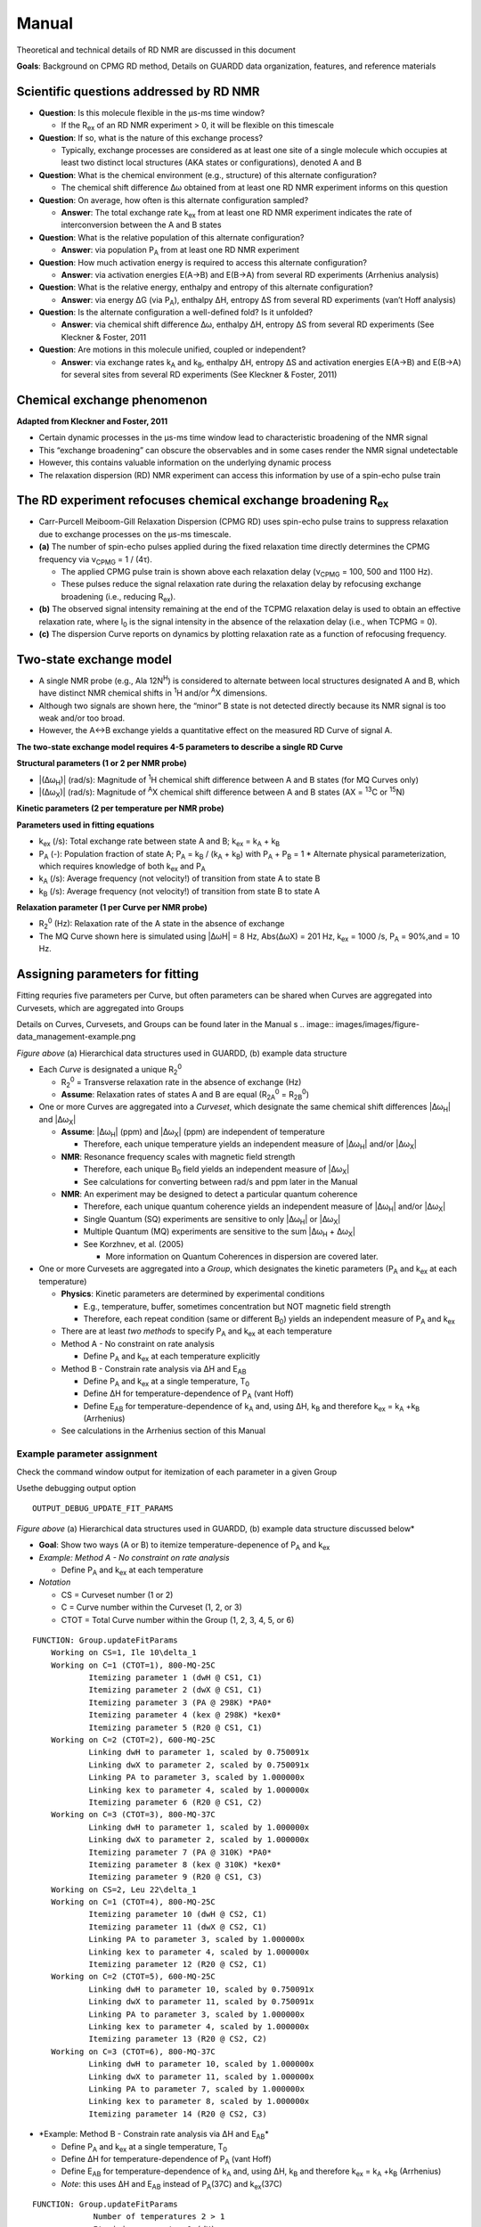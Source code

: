 Manual
======

Theoretical and technical details of RD NMR are discussed in this document

**Goals**: Background on CPMG RD method, Details on GUARDD data
organization, features, and reference materials

Scientific questions addressed by RD NMR
----------------------------------------

-  **Question**: Is this molecule flexible in the μs-ms time window?

   -  If the R\ :sub:`ex` of an RD NMR experiment > 0, it will be flexible on this timescale

-  **Question**: If so, what is the nature of this exchange process?

   -  Typically, exchange processes are considered as at least
      one site of a single molecule which occupies at least two distinct
      local structures (AKA states or configurations), denoted A and B

-  **Question**: What is the chemical environment (e.g., structure) of
   this alternate configuration?

   -  The chemical shift difference Δω obtained from at least
      one RD NMR experiment informs on this question 

-  **Question**: On average, how often is this alternate configuration
   sampled?

   -  **Answer**: The total exchange rate k\ :sub:`ex` from at least one RD NMR
      experiment indicates the rate of interconversion between the A and B states 

-  **Question**: What is the relative population of this alternate
   configuration?

   -  **Answer**: via population P\ :sub:`A` from at least one RD NMR
      experiment

-  **Question**: How much activation energy is required to access this
   alternate configuration?

   -  **Answer**: via activation energies E(A→B) and E(B→A) from several
      RD experiments (Arrhenius analysis)

-  **Question**: What is the relative energy, enthalpy and entropy of this
   alternate configuration?

   -  **Answer**: via energy ΔG (via P\ :sub:`A`), enthalpy ΔH, entropy ΔS from
      several RD experiments (van’t Hoff analysis)

-  **Question**: Is the alternate configuration a well-defined fold? Is it
   unfolded?

   -  **Answer**: via chemical shift difference Δω, enthalpy ΔH, entropy
      ΔS from several RD experiments (See Kleckner & Foster, 2011

-  **Question**: Are motions in this molecule unified, coupled or
   independent?

   -  **Answer**: via exchange rates k\ :sub:`A` and k\ :sub:`B`, enthalpy ΔH,
      entropy ΔS and activation energies E(A→B) and E(B→A) for several
      sites from several RD experiments (See Kleckner & Foster, 2011)

Chemical exchange phenomenon 
----------------------------

**Adapted from Kleckner and Foster, 2011**

-  Certain dynamic processes in the μs-ms time window lead to
   characteristic broadening of the NMR signal
-  This “exchange broadening” can obscure the observables and in some
   cases render the NMR signal undetectable
-  However, this contains valuable information on the underlying dynamic
   process
-  The relaxation dispersion (RD) NMR experiment can access this
   information by use of a spin-echo pulse train

.. image:: images/images/figure-chem_exchange_NMR-GUARDD.png
   :scale: 70%

The RD experiment refocuses chemical exchange broadening R\ :sub:`ex`
---------------------------------------------------------------------

-  Carr-Purcell Meiboom-Gill Relaxation Dispersion (CPMG RD) uses
   spin-echo pulse trains to suppress relaxation due to exchange
   processes on the µs-ms timescale.
-  **(a)** The number of spin-echo pulses applied during the fixed
   relaxation time directly determines the CPMG frequency via ν\ :sub:`CPMG` = 1 / (4τ).

   -  The applied CPMG pulse train is shown above each relaxation delay
      (ν\ :sub:`CPMG` = 100, 500 and 1100 Hz).
   -  These pulses reduce the signal relaxation rate during the
      relaxation delay by refocusing exchange broadening (i.e., reducing
      R\ :sub:`ex`).

-  **(b)** The observed signal intensity remaining at the end of the TCPMG
   relaxation delay is used to obtain an effective relaxation rate, where I\ :sub:`0` is the signal intensity in the absence of the relaxation delay (i.e., when TCPMG = 0).
-  **(c)** The dispersion Curve reports on dynamics by plotting relaxation
   rate as a function of refocusing frequency.

.. image:: images/images/figure-CPMG_RD--experiment.png
   :scale: 50%

Two-state exchange model
------------------------

-  A single NMR probe (e.g., Ala 12N\ :sup:`H`) is considered to
   alternate between local structures designated A and B, which have
   distinct NMR chemical shifts in :sup:`1`\H and/or :sup:`A`\X dimensions. 
-  Although two signals are shown here, the “minor” B state is not detected
   directly because its NMR signal is too weak and/or too broad.
-  However, the A↔B exchange yields a quantitative effect on the measured RD Curve of signal A.

.. image:: images/images/figure-rd_parameters.png

**The two-state exchange model requires 4-5 parameters to describe a
single RD Curve** 

**Structural parameters (1 or 2 per NMR probe)** 

-  \|(Δω\ :sub:`H`)\| (rad/s): Magnitude of :sup:`1`\ H chemical shift difference between A and B states (for MQ Curves only) 
-  \|(Δω\ :sub:`X`)\| (rad/s): Magnitude of :sup:`A`\ X chemical shift difference between A and B states (AX = :sup:`13`\ C or :sup:`15`\ N) 

**Kinetic parameters (2 per temperature per NMR probe)** 

**Parameters used in fitting equations**
 
-  k\ :sub:`ex` (/s): Total exchange rate between state A and B; k\ :sub:`ex` = k\ :sub:`A` + k\ :sub:`B`  
-  P\ :sub:`A` (-): Population fraction of state A; P\ :sub:`A` = k\ :sub:`B` / (k\ :sub:`A` + k\ :sub:`B`) with P\ :sub:`A` + P\ :sub:`B` = 1 \* Alternate physical parameterization, which requires knowledge of both k\ :sub:`ex` and P\ :sub:`A`
-  k\ :sub:`A` (/s): Average frequency (not velocity!) of transition from state A to state B 
-  k\ :sub:`B` (/s): Average frequency (not velocity!) of transition from state B to state A 

**Relaxation parameter (1 per Curve per NMR probe)**
 
-  R\ :sub:`2`\ :sup:`0` (Hz): Relaxation rate of the A state in the absence of exchange 
-  The MQ Curve shown here is simulated using \|ΔωH\| = 8 Hz, Abs(ΔωX) = 201 Hz, k\ :sub:`ex` = 1000 /s, P\ :sub:`A` = 90%,and = 10 Hz.

Assigning parameters for fitting
-------------------------------- 

Fitting requries five parameters per Curve, but often parameters can be shared when Curves are
aggregated into Curvesets, which are aggregated into Groups 

Details on Curves, Curvesets, and Groups can be found later in the Manual
s
.. image:: images/images/figure-data_management-example.png

*Figure above* (a) Hierarchical data structures used in GUARDD, (b) example data structure

-  Each *Curve* is designated a unique R\ :sub:`2`\ :sup:`0`

   -  R\ :sub:`2`\ :sup:`0` = Transverse relaxation rate in the absence of
      exchange (Hz)

   -  **Assume**: Relaxation rates of states A and B are equal
      (R\ :sub:`2A`\ :sup:`0` = R\ :sub:`2B`\ :sup:`0`)

-  One or more Curves are aggregated into a *Curveset*, which designate
   the same chemical shift differences \|Δω\ :sub:`H`\| and \|Δω\ :sub:`X`\|

   -  **Assume**: \|Δω\ :sub:`H`\| (ppm) and \|Δω\ :sub:`X`\| (ppm) are independent
      of temperature

      -  Therefore, each unique temperature yields an independent
         measure of \|Δω\ :sub:`H`\| and/or \|Δω\ :sub:`X`\|

   -  **NMR**: Resonance frequency scales with magnetic field strength

      -  Therefore, each unique B\ :sub:`0` field yields an independent
         measure of \|Δω\ :sub:`X`\|

      -  See calculations for converting between rad/s and ppm later in the Manual

   -  **NMR**: An experiment may be designed to detect a particular
      quantum coherence

      -  Therefore, each unique quantum coherence yields an independent
         measure of \|Δω\ :sub:`H`\| and/or \|Δω\ :sub:`X`\|
      -  Single Quantum (SQ) experiments are sensitive to only
         \|Δω\ :sub:`H`\| or \|Δω\ :sub:`X`\|
      -  Multiple Quantum (MQ) experiments are sensitive to the sum
         \|Δω\ :sub:`H` + Δω\ :sub:`X`\|
      -  See Korzhnev, et al. (2005) 

         -  More information on Quantum Coherences in dispersion are covered later.

-  One or more Curvesets are aggregated into a *Group*, which designates
   the kinetic parameters (P\ :sub:`A` and k\ :sub:`ex` at each temperature)

   -  **Physics**: Kinetic parameters are determined by experimental
      conditions

      -  E.g., temperature, buffer, sometimes concentration but NOT
         magnetic field strength
      -  Therefore, each repeat condition (same or different B\ :sub:`0`)
         yields an independent measure of P\ :sub:`A` and k\ :sub:`ex`

   -  There are at least *two methods* to specify P\ :sub:`A` and k\ :sub:`ex` at
      each temperature
   -  Method A - No constraint on rate analysis

      -  Define P\ :sub:`A` and k\ :sub:`ex` at each temperature explicitly

   -  Method B - Constrain rate analysis via ΔH and E\ :sub:`AB`

      -  Define P\ :sub:`A` and k\ :sub:`ex` at a single temperature, T\ :sub:`0`
      -  Define ΔH for temperature-dependence of P\ :sub:`A` (vant Hoff)
      -  Define E\ :sub:`AB` for temperature-dependence of k\ :sub:`A` and, using
         ΔH, k\ :sub:`B` and therefore k\ :sub:`ex` = k\ :sub:`A` \+\ k\ :sub:`B` (Arrhenius)

   -  See calculations in the Arrhenius section of this Manual

Example parameter assignment
^^^^^^^^^^^^^^^^^^^^^^^^^^^^

Check the command window output for itemization of each parameter in a given Group

Usethe debugging output option 

::

   OUTPUT_DEBUG_UPDATE_FIT_PARAMS 

.. image:: images/images/figure-data_management-example.png

*Figure above* (a) Hierarchical data structures used in GUARDD, (b) example data structure discussed below*

-  **Goal**: Show two ways (A or B) to itemize temperature-depenence of
   P\ :sub:`A` and k\ :sub:`ex`
-  *Example: Method A - No constraint on rate analysis*

   -  Define P\ :sub:`A` and k\ :sub:`ex` at each temperature

-  *Notation*

   -  CS = Curveset number (1 or 2)
   -  C = Curve number within the Curveset (1, 2, or 3)
   -  CTOT = Total Curve number within the Group (1, 2, 3, 4, 5, or 6)

::

    FUNCTION: Group.updateFitParams
        Working on CS=1, Ile 10\delta_1
	Working on C=1 (CTOT=1), 800-MQ-25C
		Itemizing parameter 1 (dwH @ CS1, C1)
		Itemizing parameter 2 (dwX @ CS1, C1)
		Itemizing parameter 3 (PA @ 298K) *PA0*
		Itemizing parameter 4 (kex @ 298K) *kex0*
		Itemizing parameter 5 (R20 @ CS1, C1)
	Working on C=2 (CTOT=2), 600-MQ-25C
		Linking dwH to parameter 1, scaled by 0.750091x
		Linking dwX to parameter 2, scaled by 0.750091x
		Linking PA to parameter 3, scaled by 1.000000x
		Linking kex to parameter 4, scaled by 1.000000x
		Itemizing parameter 6 (R20 @ CS1, C2)
	Working on C=3 (CTOT=3), 800-MQ-37C
		Linking dwH to parameter 1, scaled by 1.000000x
		Linking dwX to parameter 2, scaled by 1.000000x
		Itemizing parameter 7 (PA @ 310K) *PA0*
		Itemizing parameter 8 (kex @ 310K) *kex0*
		Itemizing parameter 9 (R20 @ CS1, C3)
        Working on CS=2, Leu 22\delta_1
	Working on C=1 (CTOT=4), 800-MQ-25C
		Itemizing parameter 10 (dwH @ CS2, C1)
		Itemizing parameter 11 (dwX @ CS2, C1)
		Linking PA to parameter 3, scaled by 1.000000x
		Linking kex to parameter 4, scaled by 1.000000x
		Itemizing parameter 12 (R20 @ CS2, C1)
	Working on C=2 (CTOT=5), 600-MQ-25C
		Linking dwH to parameter 10, scaled by 0.750091x
		Linking dwX to parameter 11, scaled by 0.750091x
		Linking PA to parameter 3, scaled by 1.000000x
		Linking kex to parameter 4, scaled by 1.000000x
		Itemizing parameter 13 (R20 @ CS2, C2)
	Working on C=3 (CTOT=6), 800-MQ-37C
		Linking dwH to parameter 10, scaled by 1.000000x
		Linking dwX to parameter 11, scaled by 1.000000x
		Linking PA to parameter 7, scaled by 1.000000x
		Linking kex to parameter 8, scaled by 1.000000x
		Itemizing parameter 14 (R20 @ CS2, C3)

-  *Example: Method B - Constrain rate analysis via ΔH and E\ :sub:`AB`\*

   -  Define P\ :sub:`A` and k\ :sub:`ex` at a single temperature, T\ :sub:`0`
   -  Define ΔH for temperature-dependence of P\ :sub:`A` (vant Hoff)
   -  Define E\ :sub:`AB` for temperature-dependence of k\ :sub:`A` and, using ΔH,
      k\ :sub:`B` and therefore k\ :sub:`ex` = k\ :sub:`A` \+\ k\ :sub:`B` (Arrhenius)
   -  *Note*: this uses ΔH and E\ :sub:`AB` instead of P\ :sub:`A`\(37C) and
      k\ :sub:`ex`\(37C)

::

   FUNCTION: Group.updateFitParams
		Number of temperatures 2 > 1
		Itemizing parameter 1 (dH)
		Itemizing parameter 2 (Eab)
        Working on CS=1, Ile 10\delta_1
	Working on C=1 (CTOT=1), 800-MQ-25C
		Itemizing parameter 3 (dwH @ CS1, C1)
		Itemizing parameter 4 (dwX @ CS1, C1)
		Itemizing parameter 5 (PA @ 298K) *PA0*
		Itemizing parameter 6 (kex @ 298K) *kex0*
		Itemizing parameter 7 (R20 @ CS1, C1)
	Working on C=2 (CTOT=2), 600-MQ-25C
		Linking dwH to parameter 3, scaled by 0.750091x
		Linking dwX to parameter 4, scaled by 0.750091x
		Linking PA to parameter 5, scaled by 1.000000x
		Linking kex to parameter 6, scaled by 1.000000x
		Itemizing parameter 8 (R20 @ CS1, C2)
	Working on C=3 (CTOT=3), 800-MQ-37C
		Linking dwH to parameter 3, scaled by 1.000000x
		Linking dwX to parameter 4, scaled by 1.000000x
		Linking PA @ 310K to PA0 @ T0=298K (param 5) via Temp (310K), dH (param 1), and Eab (param 2)
		Linking kex @ 310K to kex0 @ T0=298K (param 6) via Temp (310K), dH (param 1), and Eab (param 2)
		Itemizing parameter 9 (R20 @ CS1, C3)
        Working on CS=2, Leu 22\delta_1
	Working on C=1 (CTOT=4), 800-MQ-25C
		Itemizing parameter 10 (dwH @ CS2, C1)
		Itemizing parameter 11 (dwX @ CS2, C1)
		Linking PA to parameter 5, scaled by 1.000000x
		Linking kex to parameter 6, scaled by 1.000000x
		Itemizing parameter 12 (R20 @ CS2, C1)
	Working on C=2 (CTOT=5), 600-MQ-25C
		Linking dwH to parameter 10, scaled by 0.750091x
		Linking dwX to parameter 11, scaled by 0.750091x
		Linking PA to parameter 5, scaled by 1.000000x
		Linking kex to parameter 6, scaled by 1.000000x
		Itemizing parameter 13 (R20 @ CS2, C2)
	Working on C=3 (CTOT=6), 800-MQ-37C
		Linking dwH to parameter 10, scaled by 1.000000x
		Linking dwX to parameter 11, scaled by 1.000000x
		Linking PA to parameter 5, scaled by 1.000000x
		Linking kex to parameter 6, scaled by 1.000000x
		Itemizing parameter 14 (R20 @ CS2, C3)

Organizing data
---------------

**Goal**: Organize data in hierarchical manner to provide framework for fitting procedures

.. image:: images/images/figure-data_management-large.png

*Figure above* Datasets contain Curves, which are linked to by Curvesets within Groups

Dataset
^^^^^^^

**Goal**: *Store a CPMG NMR dataset and the experimental conditions during acquisition*

-  Properties

   -  **name**: Name of dataset (e.g., ‘MQ 800MHz 25C’)
   -  **AX_String**: *13\ C or 15\ N*
   -  **B\ :sub:`0`\**: Magnetic field strength (1\ H MHz)
   -  **Temp**: Temperature (K)
   -  **TCPMG**: Total CPMG time in pulse sequence
   -  **SQX**: True=Single Quantum dataset (Δω\ :sub:`H` fixed to zero),
      False=Multiple Quantum dataset (Δω\ :sub:`H` may be non-zero)

-  Data for each dispersion Curve

   -  Intensity values and errors
   -  R\ :sub:`2eff` values and errors
   -  ν\ :sub:`CPMG` values
   -  Pointers to Curves which also hold this information

**Key functions in code**

::

   Dataset.m

-  Add a single RD curve to the dataset

::

   addData

::

   calculateR2eff

::

   calculateErrorsUsingDuplicates

::

   enforceMinimumError

::

   readNlin


Curve 
^^^^^

**Goal**: Store an NMR dispersion Curve (R\ :sub:`2`\Eff (ν\ :sub:`CPMG`\)) and the experimental conditions during acquisition, which correspond to its parent.

-  Properties

   -  **name**: Name of the Curve (e.g., ’Leu 12:raw-latex:`\delta`\ *2’)
   -  **index**: *Residue number*
   -  **atom**: Name of atom (N, H:raw-latex:`\alpha`, C:raw-latex:`\delta`\ *1, etc.)
   -  **residue**: Name of residue (Ile, Leu, Arg, etc.)

-  Properties from its parent Dataset (copied to each
   Curve for convenience)

   -  **AX_String**: 13\ C or 15\ N
   -  **\B\ :sub:`0`\**: Magnetic field strength (1\ H MHz)
   -  **Temp**: Temperature (K)
   -  **TCPMG**: Total CPMG time in pulse sequence
   -  **SQX**: True=Single Quantum dataset (Δω\ :sub:`H` fixed to zero), False=Multiple Quantum dataset (Δω\ :sub:`H` may be non-zero)

-  Data from its parent Dataset (copied to each Curve
   for convenieice)

   -  **Nobs**: Number of observations
   -  **vcpmg**: Array of vcpmg values (Hz)
   -  **R2eff**: Array of R2eff values (Hz)
   -  **eR2eff**: Array of errors in R2eff (Hz)

-  Each Curve is unique, but can have multiple *appearances*, each of
   which points to the same source data

   -  Multiple appearances can occur in different Curvesets
   -  Any changes to a Curve will alter every apperance of that Curve
      (e.g., in all Curvesets that point to it)

**Key functions in code:**

::

   Curve.m

-  Basic input/output

Curveset
^^^^^^^^

**Goal**: Store a set of Curves (each from the same NMR probe/assignment) which all share a single pair of chemical shift differences (Δω\ :sub:`H` and Δω\ :sub:`X`)

-  Properties

   -  *name*: *Name of Curveset*
   -  *index*: *Residue number*
   -  *atom*: \_Name of atom (N, H:raw-latex:`\alpha`,
      C:raw-latex:`\delta`\ *1, etc.)*
   -  *residue*: *Name of residue (Ile, Leu, Arg, etc.)*

-  Curvesets contain *pointers* to Curves (selected from Datasets)

   -  *Nc*: *Number of Curves in the Curveset*
   -  Pointers to [Manual#Curve Curves] which hold the actual data and
      experimental conditions

-  Each Curveset only appears *once* (unlike Curves)

**Key functions in code:** 

::

   Curveset.m

-  Basic input/output

Group
^^^^^

**Goal**: Store a Group of Curvesets (each from different NMR probes/assignments) which all share a single set of exchange kinetics (P\ :sub:`A` and k\ :sub:`ex` at each temperature), and store any Fit Results for this Group

-  Properties

   -  **name**: Name of Group
   -  **index**: Index of the Group (for sorting; this may correspond to
      residue number)

-  Storage of fitting results

   -  **exhibitsExchange**: This Group exhibits exchange (true/false)
   -  **bestFitIsOK**: The best fit to this Group is OK (true/false)
   -  **Nf**: Number of fit results
   -  **fitResults_Grid**: Array of FitResults for the grid search
   -  **fitResults**: Array of FitResults for arbitrary fits (ex and
      no-ex)
   -  **fitResult_NoEx**: Fit result to no exchange model
   -  **fitResult_Best**: Best fit result out of all fits (ex and no-ex)

-  Groups contain *pointers* to Curvesets, each of
   which only appears once
-  Each Group points to a parent Session which contains
   settings, etc.

**Key functions in code:** 

::

   Group.m

-  De-linearize parameter array to matrix form for fitting

::

   delinearizePFmincon

-  Return data point (NATURAL UNITS) for the desired parameter, temperature, B\ :sub:`0`\, and Quantum Coherence

:: 

   getData

-  Perform grid search to fit RD data with variety of initial conditions, and return updated fit_results

::

   gridSearch

-  Identify the independent parameters and dependent scaling factors for the Group fit

::

   updateFitParams


Fit Result
^^^^^^^^^^

**Goal**: Pefrorm a single fit to a Group of RD data, and store the results

-  Storage of a single fit result

   -  Name of fit result
   -  Use of Arrhenius relation to constrain rate analysis
   -  Initial conditions for fit parameters
   -  Final values for fit parameters
   -  Errors in fit parameters (from Monte Carlo)
   -  Designation if each parameter is OK or not
   -  RateAnalysis structure for temperature-dependence

**Key functions in code:** 

::  

   FitResult.m

-  Analyze the fitResult (usually called after fitMe()

::

   analyzeMe
-  Estimate error in dispersion fit using Monte Carlo bootstrapping

::

   calculateErrors

-  Fit the Group either to NOEXCHANGE or EXCHANGE model

::

   fitMe
-  Set the param_isOK for the parameter name

::

   setParamIsOK
-  Simulate the fit (no optimization)

::

   simMe

-  Set initial fitting conditions

::

   setInitial_Kinetics_UnconstrainedRates

-  Set initial fitting conditions

::

   setInitial_Kinetics_ConstrainedRates

-  Set initial fitting conditions for Δω\ :sub:`H`\, Δω\ :sub:`X`\, and R20

::

   setInitial_Shifts

Rate Analysis
^^^^^^^^^^^^^

**Goal**: Store the results of a temperature-dependent analysis of the P\ :sub:`A` and k\ :sub:`ex`

-  Storage of temperature-dependent parameters

   -  All Arrhenius parameters
   -  arrhenius_isOK
   -  All vant Hoff parameters
   -  vantHoff_isOK

**Key functions in code:** 

::

   RateAnalyis.m

-  Update kinetic quantities using P\ :sub:`A`\(T) and k\ :sub:`ex`\(T)

::

   analyzeMe

-  Return X and Y vectors for the Arrhenius plots A (ln(kA) vs. 1/T (or ln(kB) vs 1/T))

::

   getArrheniusPlotA

-  Return X and Y vectors for van’t Hoff plot (ln(K) vs 1/T)

::

   getVantHoffPlot

Session
^^^^^^^

**Goal**: Store the program data and settings

-  Store all Datasets
-  Store all Groups

**Key functions in code:** 

::

   FitResult.m

-  Generate minimal set of NEW Groups to partition Curves via NMR probe (index/atom)

::

   generateGroups

-  Generate minimal set of NEW Curvesets to partition Curves via NMR probe (index/atom)

::

   generateCurvesetsForGroup

-  Return plot title and axis label for a given parameter name

::

   getPlotLabels

-  Return plot symbol character (‘o’, ‘s’, etc.) and colorRGB vector

::

   getPlotSymbolAndColor

-  Load 1+ datasets using script file

::

   loadDatasets

-  Sort the Groups by index and name

::

   sortGroups

-  Convert the parameter units for arbitrary parameter for natural or display units

::

   convertUnits

-  Does the parameter need a particular Temp and/or B\ :sub:`0`\?

::

   getParamRequirements

General Use
-----------

Acquire and prepare data
^^^^^^^^^^^^^^^^^^^^^^^^
**Acquire CPMG RD NMR spectra**

-  Multiple temperatures, B\ :sub:`0` fields, SQ and/or MQ dispersion for either :sup:`13`\ C or :sup:`15`\ N sites 

-  Extract peak intensities with NMRPipe_. 

.. _NMRPipe: http://guardd.googlecode.com/files/Processing-RD–2008.07.07.zip

Analyze data using GUARDD
^^^^^^^^^^^^^^^^^^^^^^^^^

-  Load the data and execute the grid search on exchanging Groups 
-  For each Group, the grid search fit is selected, otherwise an individual fit is performed
-  In YES to exchange, the current best fit is evaluated via χ\ :sup:`2` maps and rate analyses 
-  If NO exchange, the *NoEx* fit is marked for subsequent analysis 
-  If fitted values can be optimized, the user supplies new initial conditions and re-evaluates the fit at (3)
-  If fitted values cannot be optimized, the user designates which ones are valid/invalid, if any 

   -  It is important that invalid parameters be designated as such, lest they be analyzed/displayed in subsequent output

-  The user should enter text to describe the fitting result

   -  Especially if there is work to do (e.g., new Grid Search, multi-Curveset fitting, remove noisy data)
 
-  Once fits are optimized, errors are calculated using Monte Carlo bootstrapping and results are viewed 

   -  New Groups can be generated to test global motions and/or to refine fit results

.. image:: images/images/figure-flowchart-fitting.png
   :scale: 60%

GUARDD Graphical Interface
--------------------------

.. image:: images/main-GUARDD-2011.07.13--01.png

GUARDD Input menu
^^^^^^^^^^^^^^^^^

Clear session
#############

Clears the session, as if the program was
just opened

Load session
############

-  Clears the current session 
-  Loads a previously saved GUARDD session (a “.mat” MATLAB variables file) 

   -  This may take a relatively long time to load 
   -  1 Mb file takes ~0.5 min 
   -  10 Mb file takes ~5 min 

Settings
########

**Goal**: Change program settings here

.. image:: images/manual-GUARDD-2011.06.16--settings.png

-  Take special note of OUTPUT_DEBUG flags, which are helpful to see
   program logic during execution
-  The items on this list are set in the code via
   {{{Session.param_info}}}

Data Manger
###########

**Goal**: *Manage datasets, Curves, Curvesets, and Groups for analysis (input and basic output)*

.. image:: images/tutorial-GUARDD-2011.06.17--04.png

**Menu items** 

-  Input…
-  Script… 

  -  Loads a script file

- Sequence file…

  -  Load a sequence file 
 
-  Dataset…
   
   -  *Sort Curves (this dataset)* → Curves sorted by {{{index}}} and {{{atom}}} are easier to browse 
   -  *Sort Curves (all datasets)* 

-  Group…

   -  Sort Groups → Groups sorted by *index* and *name* are easier to browse 

      - Code:
      
      ::

           Session.sortGroups() 

   -  Generate from all data → Generate minimal set of NEW Groups to partition Curves via NMR probe (index and atom)
  
      -  Each new Group contains one new Curveset containing all the Curves for that NMR probe 

      -  Code:

      ::

           Session.generateGroups()

   -  Generate from subsets of data →  Same as above, except using Curves from only part of the dataset 


      -  This launches the Create Groups dialog
      -  Code: 

      ::
         
         Session.generateGroups()

-  Curveset… 

   -  Sort Curvesets (this Group)… → Curvesets sorted by index and name are easier to browse 

   -  Generate from alldata… → For the selected Group, generate minimal set of NEW Curvesetsto partition Curves via NMR probe (index and atom) 

      -  This is the easiest way to generate a large Group (e.g., all Curves reporting same dynamic process) 

      -  From here, certain Curvesets and Curves can be removed, if desired 

   -  Copy to Group… → Copy the selected Curveset to another Group 

      -  This launches the Select Group dialog

-  Curve… 

   -  (Nothing yet) 

-  Output… 
-  Datasets…  

   -  Writes a Dataset file 

 - Groups…

   -  Writes a Groups file

**Panels and buttons** 

-  Each table contains editable information on the object 

-  *Button: Save* → Save changes made to the table
-  *Button: Revert* → Discard changes made to the table 
-  *Panel: Datasets* 

   -  Displays all the loaded datasets
   -  *Button: Add dataset* → Adds an empty Dataset to the list
 
      -  This can be edited and Curves can be loaded manually using nlin.tab file 
      -  This is NOT the preferred method to load data 

   -  *Button: Remove dataset* → Removes the selected dataset from the list

-  *Panel: Curves in selected dataset* 

   -  Lists all the Curves and displays their properties 

   -  **Note**: Changing Curve properties here will propagate to all apperances of that Curve 

   -  *Button: Load Curve(s)* → This is NOT the preferred method to load data
 
   -  *Button: Remove Curve* → Removes the selected Curve from the Dataset (and ALL appearances of that Curve) 

-  *Panel: Groups for fitting* 

   -  Lists all the Groups in the Session 
   -  *Button: New* → Add an empty Group 

      -  Useful for creating custom Groups with desired Curvesets and Curves 

   -  *Button: Remove* → Remove the selected Group 
   -  *Duplicate Group* → Copy the Group and all Curvesets within 

      -  Useful for creating custom Groups (e.g., copy then add/remove Curvesets) 

-  *Panel: Curvesets in selected Group* 

   -  Displays all the Curvesets in the selected Group 
   -  *Button: New* → Add an empty Curveset to the selected Group 
   -  *Button: Remove* → Remove the selected Curveset from the selected Group 
   -  *Button: Copy to Group* → Copy the selected Curveset to another Group 

      -   This launches the Select Group dialog 

-  *Panel: Curves in selected Curveset* 

   -  Displays all the Curves which are pointed to by the selected Curveset
   -  **Note**: Changing Curve properties here will propagate to all apperances of that Curve 
   -  *Button: Add Curve* → Add the Curve that is selected from the Dataset (on the left) 
   -  *Button: Remove Curve* → Remove the appearance of this Curve from the Curveset (does NOT delete Curve from the dataset)

Create Groups
#############

**Goal**: Create a set of Groups using a subset of the data

Helpful when only part of a large dataset is desired

.. image:: images/tutorial-GUARDD-2011.06.17--03.png

-  Tutorial: Advanced Group creation

Select Group
############

**Goal**: Select a Group so that the selected
Curveset can be copied to it

.. image:: images/tutorial-GUARDD-2011.06.17--13.png

-  Tutorial: Advanced Group creation

Tutorial Tasks
############## 
-  Tutorial: Load data
-  Tutorial: Basic Group creation  
-  Tutorial: Advanced Groupcreation (copy) 

RD Simulator
############

**Goal**: Explore the nature of RD pheneomnea and create simulated Group data for planning experiments and edification

-  Tutorial: Data simulation
 
.. image:: images/tutorial-GUARDD-2011.06.17--Sim-03.png

**Key sections of code**

::

   SimulationCurve.m

-  holds a single curve for GUARDD simulation

::  
 
   SimulationCurveset.m

-  holds a single curveset for a GUARDD simulation

::

   SimulationSession.m

-  holds information for all simulations in GUARDD

Kinetic Simulator
#################

**Goal**: Explore the nature of two-state exchange phenomenea for planning experiments and edification

-  Tutorial: Kinetic simulation
-  See related: Kinetic simulation equations are covered later in this Manual

GUARDD Analysis menu
^^^^^^^^^^^^^^^^^^^^

Fit Dispersion
############## 

**Goal**: Implement fits to Group, view results, log notes, and designate parameter validity 

-  The “product” is a best fitResult, and its parameters which are OK (those are used/displayed in subsequent analyses)
-  **Note**: Tasks completed in this window are automatically committed (no need for an “OK” or “Save” command)

.. image:: images/tutorial-GUARDD-2011.06.17--16.png

-  This window contains six panels for fitting tasks
-  Panel: (1a) Procedure

   -  Individual → Specify one set of initial conditions for one
      simulation or optimization
   -  Grid search → Specify a range of initial conditions for many simulations or optimizations

-  *Panel: (1b) Task*

   -  Optimize fit → Starting at the initial conditions, iteratively
      alter parameter to minimize the χ\ :sup:`2` for the Group, read
      [Manual#Fitting_data here]
   -  Simulate → Simulate the initial conditions for the fit

      -  Useful for seeing what the initial conditions look like

-  *Checkbox*: Use Arrhenius → Use Arrhenius relation with ΔH and E\ :sub:`AB` for temperature-dependence of k\ :sub:`ex` and P\ :sub:`A`
-  *Button*: Go! → Initiate task

-  *Panel: (2) Set INITIAL CONDITIONS*

   -  Note: The initial value of R\ :sub:`2`\ :sup:`0` for each Curve is set
      to Min(\ :sub:`2`\ :sup:`Eff`) for that Curve
   -  This panel operates in (Individual) or (Grid Search) mode,
      determined by Panel (1a)
   -  *(Individual)*

      -  *Table: Group parameters* → The kinetic parameters apply to the
         entire Group
      -  *Table: Curveset parameter* → The structural parameter apply to
         each Curveset
      -  *Table: Data and initial conditions for each Curve (read-only)*
         → Summary of dataset and its initial fit conditions

   -  *Grid Search*

      -  *Table: Grid search* → Limits of each dimension in grid search
         
-  *Panel: (3) SELECT fit and view results*

   -  *List* → Select one of the available fits

      -  The fit name is automatically generated from 5 features 

      -  FIT vs SIM: Designates whether the fitResult is for
         an optimization (FIT) or simulation (SIM) 

      -  -1 vs -G: Designates whether the fitResult is from an individual fit (-1) or from a grid search (-G) 
      -  [–] vs [CR]: Designates whether the Arrhenius “constrain rates” option is off (–) or on (CR) 
      -  Chi2=###: Designates the value of χ\ :sup:`2` for the Group (lower value is better fit)
      -  [Date-Time]: Designates the date and time at which the fitResult was created

   -  *Button: Set best fit* → Designate the current fit as the best
      one, which is displayed in all appearances of Group parameters
   -  *Button: Delete fit* → Remove the selected fit from the list
   -  *Button: Rename fit* → Rename the currently selected fit

      -  Useful for when certain constraints are used, or if it is selected from a grid

   -  *Button: Calc Errors* → Initiate Monte Carlo error analysis on the Group 
   -  *Button: Set as ICs* → Set the current fitResult as the initial conditions for the next fit

      -  Useful for altering fit conditions during user-directed optimization

-  *Panel: (4) View data and SELECTED fit*

   -  (Self explanatory)

-  *Panel: (5) Log notes for Group*

   -  These can be displayed in the Notes window 
   -  These can be exported in the Results Table window

-  *Panel: (6) Designate if SELECTED fit is OK*

   -  To display/analyze a given best fit parameter, the best fit must
      be OK AND the particular parameter must be OK
   -  *Checkbox: Exchange*: The Group exhibits exchange (true/false)
   -  *Checkbox: Best fit is OK*: The Group fit is OK, which is required
      for subsequent display of fit results (true/false)
   -  *Button: Set best fit* → Designate the current fit as the best
      one, which is displayed in all appearances of Group parameters
   -  *Button: All* → Mark all the parameters as OK
   -  *Button: R* → Make only R20 and Rex as OK
   -  *Button: None* → Mark all of the parameters as NOT OK

-  Tutorial: Basic fitting 
-  Tutorial: Multi-temperature fitting
-  Tutorial: Multi-temperature + multi-Curveset fitting
-  See related: fitting equations
-  See related: minimizing χ\ :sup:`2`

Batch Task
##########
 
**Goal**: *Queue up lengthy computations for
sequential processing*

.. image:: images/tutorial-GUARDD-2011.06.17--18.png

-  Tutorial: set up a batch task 

Notes
#####
**Goal**: *Document notes on Session, and read notes on all Groups*

.. image:: images/tutorial-GUARDD-2011.06.17--19.png

-  Group notes can be modified in the Fit RD window
-  Group notes can be read and exported to plain-text in the Results Table
-  Tutorial: View notes for organization

Debug
#####

-  Runs the code in the function GUARDD.m/menu_run_code_Callback(), used for debugging 
-  Helpful for debugging features of GUARDD

GUARDD Output menu
^^^^^^^^^^^^^^^^^^

Save session
############

**Goal**: Write the session to MATLAB file to save data and program state 


Display Dispersion
##################

**Goal**: Display RD Curves in a Group to assess fit quality (via residuals) and prepare figures for dissemination

.. image:: images/tutorial-GUARDD-2011.06.17--11.png

.. image:: images/tutorial-GUARDD-2011.06.17--12.png

-  Tutorial: display the dispersion 

Display Chi2 Map
################

**Goal**: Browse the results of a grid
search or MC error analysis to assess and refine fit

-  Key info on features of chi2 maps

   -  The χ\ :sup:`2` map is a hypersurface with amplitude χ\ :sup:`2`
      and one dimension for each independent fitting parameter

      -  E.g., 14 parameters yields a 14D hypersurface

   -  Lower value of χ\ :sup:`2` indicates a more precise fit to the
      data
   -  The goal is to obtain paramters at the *global* minimum of
      χ\ :sup:`2`
   -  Issue: the nonlinear nature of RD yields a “rough” χ\ :sup:`2` map
      that can trap the fitting routine in local minima

.. image:: images/figure-chi2_maps.png

*Figure above* The response of χ\ 2 to just one parameter k\ :sub:`ex`
produces a 2D slice through the hypersurface to illustrate four commonly
encountered shapes that pose distinct challenges in obtaining an
accurate fit.

**Goal**: Interpret the Grid Search results the Chi2 Map window

-  Each subplot shows a single parameter on the X-axis, and its
   different values in different fits 
-  Each *black point* corresponds
   to ONE optimized fit result 
-  There are 60 fits in this example
   (hence 60 points in each subplot), each of which started from a different location in parameter space 
-  Those initial locations can be displayed by setting *Results to display*: Initial 
-  The *red circle* designates the currently selected fit result 
-  The *blue square* designates the best fit from the grid search 
-  Clicking *Pick grid fit* will allow selection of any of the grid fits shown 
-  The *green diamond* designates the currently selected fit from the
   displayed grid list 
-  Any of these can be added to the list of fits, if desired

-  Initial conditions sampled from the grid search are uniformly
   distributed across paramter values

   -  This is shown by selecting *Initial* conditions and *Histogram*
      mode

-  Tutorial: View grid search results for a good fit
-  Tutorial: View grid search results for a bad fit 
-  See related: grid search; covered later.

Select fit from grid search
########################### 

**Goal**: To examine a particular fit from the grid search that is not the minimum χ\ :sup:`2`\, it must be selected from the list. This is helpful for checking another well in χ\ :sup:`2` space.

.. image:: images/tutorial-GUARDD-2011.06.17--31.png

-  Tutorial: select fit from grid search 

Display Monte Carlo Errors
##########################

**Key info on Monte Carlo analysis** 

-  The goal of MC analysis is to generate and fit many *synthetic* datasets which differ from one another by an amount related to the goodness of fit to the original data 
-  Each synthetic dataset will have a different set of optimal fit values (e.g., P\ :sub:`A`, k\ :sub:`ex`)
-  The distribution of fitted values reflects the degree to which the original data define its *own* optimal values 
   - Example: A worse optimal fit to the original data yields *more different* MC datasets and therefore *more different* optimal parameter values

.. image:: images/figure-monte_carlo.png

*Figure above* The example data contains 5 observations (black), 5
residuals (red), and 10 synthetic datasets (green squares), each with
their own fit (green dotted lines) and set of optimized parameter
values

**Goal**: *Interpret the MC Errors results the Chi2 Map window* 

#. Eachsubplot shows a single parameter on the X-axis, and its different
   values in different fits 
#. Each *black point* corresponds to ONE optimized fit result to a synthetic MC dataset 
#. There are 100 fits in this example (hence 100 points in each subplot), each of which
   corresponds to a synthetic MC dataset 
#. The initial conditions to each fit are given by the best fit to the original data (see *Results
   to display*: Initial) 
#. The *red circle* designates the best fit to the original data 
#. Set *Display Mode*: Histogram 
#. The gray lines show the hypothetical distributions reflecting “errors” in the data 
#. The *mean* of each distribution is from the best fit value to the
   original data 
#. The *standard deviation* of each distribution is the standard deviation from the distribution of MC fitted values 
#. Each deviation is reported as the “error” in each fitted parameter (shown in brackets) 
#. *Note*: it is usually best to use a *Top%*\ =100% for MC errors

   -  Sometimes anomalous fits yield very large χ\ :sup:`2`, and can be
      discarded, but this is rare

.. image:: images/tutorial-GUARDD-2011.06.17--22.png

.. image:: images/tutorial-GUARDD-2011.06.17--23.png

-  Tutorial: View Monte Carlo results for a good fit
-  Tutorial: View Monte Carlo results for a bad fit
-  See related: Monte Carlo error estimation

Display rates
#############

**Goal:** Display results of rate analysis using Arrhenius and vant Hoff relations

-  Tutorial: view the rates 
-  See related: Arrhenius equations
-  See related: vant Hoff equations

Display group results
#####################

**Goal**: Visually organize fitting results to seek the nature of molecular motions

.. image:; tutorial-GUARDD-2011.06.17--10.png

-  *Button: New* → Add new empty DisplayCluster to hold Groups for
   displaying results
-  *Panel: All Groups* → Lists all Groups available to add/remove
   to/from the selected DisplayCluster
-  *Button: Make selection* → Deprecated function to intelligently
   select Groups from GUARDD
-  *Panel: Groups in DisplayCluster* → Lists all Groups in the selected
   DisplayCluster (can be removed)

-  *Panel: Display Settings*

   -  *Table: Subplots* → Used to create a set of subplots for the
      display
   -  *Plot number* → Select the subplot number (From 1 to Nrow*Ncol)
   -  *Type* → Select plot type (Custom will allow for any parameters to
      be displayed, others are pre-arranged)
   -  *Y-Axis* → Select what to be displayed on Y-axis (non-histogram
      only)}
   -  *X-Axis* → Select what to be displayed on the X-axis
   -  *Table: Plot limits* → Set NaN for auto-limits, or type in your
      own and use linear or log scale (applies to all subplots, sorry!)
   -  *Checkbox: Show Histogram* → Shows the histogram (requires only
      X-axis values)

-  Notes

   -  Some paramters plot one point per Group (e.g., P\ :sub:`A` or k\ :sub:`ex`\(37C))
   -  Some parameter plot one point per Curveset (e.g., \|Δω\ :sub:`X`\|) and hence multiple points per Group
   -  Some paramters *could* plot one point per Curve (e.g., R\ :sub:`ex`\) but the FIRST Curve is selected by default
   -  Otherwise there would be too many points on the plot

.. image:: images/GUARDD-Groups-2011.06.23--05.png

-  Tutorial: View display results in cluster

**Key sections of code**

::

   DisplayCluster.m  

-  Holds information on the name, color, and Groups for display

::

   ParamDisplay.m

-  Holds information for display of the parameters (subplots, X and Y content)

Display results table
#####################

**Goal**: Produce table of results for easy browsing

-  Notes

   -  Table is dynamically generated based on the user’s selection
      criteria from an arbitrary set of RD parameters and Curves

      -  E.g., only P\ :sub:`A` and k\ :sub:`ex` at one temperature, instead of
         all RD parameters for all Curves for all Groups

   -  This customized table can be exported to plain-text for
      publication or external analysis

-  *Button: Export to CSV* → creates two plain-text files (two-column
   format and one-column format)

   -  One is easier for plotting in external programs
   -  Another is easier for preparing a publication quality table

.. image:: images/tutorial-GUARDD-2011.06.17--25.png

-  Tutorial: display results table

Tips for optimal use
--------------------

Program tips
^^^^^^^^^^^^
-  Save frequently 
-  Drawing windows is relatively slow 
-  Use the main display window to only update displays of interest
-  Use a CPU monitor application to see when GUARDD is processing
results (e.g., fitting, drawing windows, exporting files) 
-  Do not make other changes when performing grid search or error estimates 
-  Data can be viewed but not altered 
-  This is because data structures are stored before the batch run (or a single grid search or single error estimation) then re-saved upon completion of a batch step or single grid search or single error estimation

Fitting tips
^^^^^^^^^^^^
Usually, dispersions with larger R\ :sub:`ex` have a more well-defined solution. Small R\ :sub:`ex` and/or noisy data are usually accompanied by challenges in fitting

-  If unsure about the fit, then don’t interpret fitted parameters
   quantitatively

   -  Additional inaccurate information can obscure proper
      interpretation of dynamics
   -  A poor fit to the two-state model may indicate more complex
      exchange, such as three-state
   -  Note this residue, and consider other fitting equations or more
      complex exchange models (unfortunately, not available in GUARDD
      v.2011.09.11)

-  Three solutions for ill-defined fits
 
#. Select one of the fits, but mark the ill-defined parameters as “Not OK,” thus preventing their
   mis-interpretation in subsequent analyses. 
#. Alter the Group and re-fit. One may remove noisy Curves and/or add additional Curvesets
   to help constrain the values of k\ :sub:`ex` and P\ :sub:`A`. 
#. Acquire more data and re-fit the new Group. The RD Simulator can help determine
   optimal conditions of temperature, magnetic field strength, and/or
   quantum coherence for efficient use of spectrometer time.

-  Check for outliers in fitted data

   -  Check sequence mapping for outliers
   -  Check χ2 and fits for those outliers
   -  What type of exchange do proximal residues exhibit?

-  Make sure fits which show no exchange have “NoEx” model selected as
   best

-  Check neighboring residues

   -  Check dispersions for neighboring residues to get an idea of the
      type of motions one may expect in that region of the structure
   -  If there is concerted motion, then k\ :sub:`ex` and P\ :sub:`A` (and their
      temperature-dependence Ea(A → B), Ea (B → A), dH, dS) will be the
      same (or close) for residues close in structure
   -  Note: There is no requirement that neighboring residues be similar
      though

-  k\ :sub:`ex` is most sensitive fitting parameter

   -  Use the largest number of grid search steps
   -  k\ :sub:`ex` should increase with temperature (e.g., Arrhenius)
   -  P\ :sub:`A` may increase (ΔH < 0), decrease (ΔH > 0) or remain constant
      (ΔH=0) with temperature

GUARDD approach to fast exchange and PhiEx
^^^^^^^^^^^^^^^^^^^^^^^^^^^^^^^^^^^^^^^^^^

**Issue**: In fast exchange (k\ :sub:`ex` >> Δν = Δω / (2π)), the quantities P\ :sub:`A`\, P\ :sub:`B` and Δω
are correlated, and therefore cannot be independently defined

-  **Solution**: sometimes although neither quantity can be defined
   independently, the quantity Φ\ :sub:`ex`\ :sup:`X` =
   P\ :sub:`A`\ P\ :sub:`B`\Δω\ :sub:`X`\ :sup:`2` = P\ :sub:`A`\(1-P\ :sub:`A`)Δω\ :sub:`X`\ :sup:`2`,
   where X refers to the X nucleus, can be well-defined (Luz, 1963; Ishima, 1999)

-  Examine Φ\ :sub:`ex`\ :sup:`X` in the Chi2 Map window to help assess the
   sensitivity of the final fit to either initial conditions (via grid
   search) or to noise in the data (via Monte Carlo error estimation)

   -  In some cases, the parameters P\ :sub:`A` and Δω\ :sub:`X` are relatively
      sensitive to initial conditions (wide χ\ :sup:`2` maps), whereas
      Φ\ :sub:`ex` is relatively less sensitive (more narrow χ\ :sup:`2`
      map), which may indicate that it is reasonable to interpret
      Φ\ :sub:`ex`, but not P\ :sub:`A`.

-  The Chi2 Map window displays a correlation plot of the optimized
   values of Δω\ :sub:`X`\ :sup:`2` and P\ :sub:`A`\P\ :sub:`B`. In fast exchange, a
   strong correlation between these parameters yields a line of points,
   facilitating detection of fast exchange.

-  Check for fast exchange via the Fit RD window by comparing values of
   k\ :sub:`ex` and Δω as well as the exchange parameter α, which indicates
   fast exchange in the range 1.0 to 2.0 (Millet et al., 2000).

Limitations
-----------

**Liabilities of linkage to MATLAB** 

-  GUARDD is slower than if it were coded using C or Python, for example 

-  MATLAB is an interpreted language 

-  Graphical interface uses Java 

-  Drawing the display, while reading or writing large session files, or while fitting data 

-  Malfunctions in MATLAB may hinder functionality of GUARDD

-  However, enhancements to MATLAB may imbue enhancements to GUARDD 

-  User must have access to MATLAB (i.e., GUARDD is not a standalone program)

-  However, MATLAB is a convenient cross-platform solution for dissemination of software 

-  Cannot be run using Octave, which can run many other MATLAB programs 

   -  http://www.gnu.org/software/octave/

-  Octave does not support the graphical user interface that is a key feature of GUARDD

   -  http://www.gnu.org/software/octave/FAQ.html#MATLAB-compatibility 

-  For what its worth, Octave supports a distinct GUI library called “Zenity” 

   -  http://octave.sourceforge.net/zenity/

**Limitations of GUARDD functionality** 

-  Exchange model is restricted to two-state using the all-timescales MQ Carver-Richards-Jones formulation

-  No simplifications assuming skewed populations (P\ :sub:`B` < P\ :sub:`A`\) (Ishima, 1999) 

-  No simplifications assuming fast-exchange (k\ :sub:`ex` > Δν) 

-  No three-site exchange 

-  No ZQ or DQ coherences 

-  No pressure-dependence of RD 

-  No Anti-TROSY/TROSY analysis 

-  No temperature-dependence via transition state theory 

-  No error analysis options: jacknife, covariance matrix method

Feedback, Suggestions, Bugs
---------------------------

Please report bugs, suggestions, etc. in the Issues page_.

.. _page: http://code.google.com/p/guardd/issues/list

Computational procedures
------------------------

Convert NMR signal intensity to relaxation rate
^^^^^^^^^^^^^^^^^^^^^^^^^^^^^^^^^^^^^^^^^^^^^^^

**Goal**: Given NMR signal intensites, generate a relatxation Curve

-  **Input** 

   #. I(ν\ :sub:`CPMG`\) = signal intensity in the 2D spectrum acquired with refocusing frequency ν\ :sub:`CPMG` 

   #. I\ :sub:`0` = reference signal intensity obtained in the spectrum with no refocusing block 

   #. T\ :sub:`CPMG` = duration of the refocusing block

-  **Output** 
   
   #. R\ :sub:`2`\ :sup:`Eff` 

   #. Errors in intensities σ(R\ :sub:`2`\ :sup:`Eff`) are estimated via standard deviation from repeat measures of I(ν\ :sub:`CPMG`)

R\ :sub:`2`\ :sup:`Eff` = -ln( I(ν\ :sub:`CPMG`)/I\ :sub:`0`) / T\ :sub:`CPMG`

Converting ppm to rad/s
^^^^^^^^^^^^^^^^^^^^^^^

**Goal**: Obtain rad/s quantity for chemical shift difference using ppm value \* *Note* rad/s is requried for trigonometric functions, like tangent

**Note**: Hz = /s is useful for direct comparison to k\ :sub:`ex` (also in /s) in determining exchange timescale

-  **Input**

   -  ω\ :sub:`X` (rad/s)
   -  γ\ :sub:`X` (from nucleus identity)
   -  B\ :sub:`0`

-  **Output**

   -  ω\ :sub:`X`\(rad/s) = 2πB\ :sub:`0`\γ\ :sub:`X`\ω\ :sub:`X`\(ppm)
   -  ν\ :sub:`X`\(Hz) = B\ :sub:`0`\γ\ :sub:`X`\ω\ :sub:`X`\(ppm)

Carver-Richards Jones for MQ disperstions
^^^^^^^^^^^^^^^^^^^^^^^^^^^^^^^^^^^^^^^^^

**Goal**: Obtain dispersion Curve R\ :sub:`2`\ :sup:`Eff` as a function of ν\ :sub:`CPMG` given a
set of 5 parameters

-  **Input** 

   #. Δω\ :sub:`H` 

   #. Δω\ :sub:`X` 

   #. P\ :sub:`A` 

   #. k\ :sub:`ex` 

   #. R\ :sub:`2`\ :sup:`0`
 
   #. ν\ :sub:`CPMG`

-  **Process** 

   #. δ = 1 / (4ν\ :sub:`CPMG`)
 
   #. n = T\ :sub:`CPMG`\ν\ :sub:`CPMG`

   #. Note: MQ simplifies to SQ if Δω\ :sub:`H` = 0 

   #. (See equations below)

-  **Output**

   #. R\ :sub:`2`\ :sup:`Eff`

-  **Location in code**

::

   chi2_MQRD_CRJ_group.m

::

   chi2_MQRD_CRJ.m

-  **Reference**

   -  Korzhnev (2004)

.. image:: images/formula-MQ_RD-Korzhnev-01.png

.. image:: images/formula-MQ_RD-Korzhnev-02.png

.. image:: images/formula-MQ_RD-Korzhnev-03.png

.. image:: images/formula-MQ_RD-Korzhnev-04.png

.. image:: images/formula-MQ_RD-Korzhnev-05.png

.. image:: images/formula-MQ_RD-Korzhnev-06.png

.. image:: images/formula-MQ_RD-Korzhnev-07.png

.. image:: images/formula-MQ_RD-Korzhnev-08.png

.. image:: images/formula-MQ_RD-Korzhnev-09.png

.. image:: images/formula-MQ_RD-Korzhnev-10.png

Fitting data
^^^^^^^^^^^^ 

**Goal**: Obtain a set of parameters that accurately describe RD Curves in the Group
**Goal**: Minimize the sum of squares target function

-  Input 
   
   #. R\ :sub:`2Eff`\ :sup:`Obs` = RD Curve data points 

   #. σ(R\ :sub:`2Eff`\ :sup:`Obs`) = Errors in RD Curve data points 

   #. Curve condition: B\ :sub:`0` 

   #. Curve condition: Temperature 

   #. Curve condition: QC 

   #. Curve condition: :sup:`A`\ X 

   #. Curve condition: T\ :sub:`CPMG` 

   #. Fitting parameters: *p* 

   #. P\ :sub:`A` and k\ :sub:`ex` for each temperature 

   #. \|Δω\ :sub:`H`\| and \|Δω\ :sub:`X`\| for each Curveset 

   #. R\ :sub:`2`\ :sup:`0` for each Curve

-  **Process** 

   #. MATLAB fmincon iteratively alters the fitting parameters

   *p* to minimize the target function χ\ :sup:`2` 

   #. R\ :sub:`2`\ :sup:`Calc` = calculated point using the Curve conditions and the independent fitting parameters *p* for the Group 

   #. χ\ :sup:`2` becomes smaller as the Curve fit more closely matches the observed data

-  *Output* 

   #. χ\ :sup:`2`

-  *Location in code*

::

   FitResult.fitMe

-  *References*

   -  MATLAB_.

   .. _MATLAB: http://www.mathworks.com/help/toolbox/optim/ug/fmincon.html

   -  MATLAB interior point algorithm_. 

   .. _algorithm: http://www.mathworks.com/help/toolbox/optim/ug/brnoxzl.html#brnpd5f

   -  Bevington (2003)
   -  Motulsky (2003)

.. image:: images/formula-chi2_target.png

Exchange broadening
^^^^^^^^^^^^^^^^^^^

**Goal**: Estimate exchange broadening R\ :sub:`ex` (height of the dispersion Curve) using the fitted RD Curve

-  *Input* 

   #. R\ :sub:`2Eff`\ :sup:`Calc` = RD Curve data points 

   #. σ(R\ :sub:`2Eff`\ :sup:`Obs`) = Errors in RD Curve data points 

   #. Curve condition: B\ :sub:`0` 

   #. Curve condition: Temperature 

   #. Curve condition: QC 

   #. Curve condition: :sup:`A`\ X 

   #. Curve condition: T\ :sub:`CPMG` 

   #. Fitting parameters: *p* 

   #. P\ :sub:`A` and k\ :sub:`ex` for each temperature 

   #. |\Δω\ :sub:`H`\| and |\Δω\ :sub:`X`\| for each Curveset 

   #. R\ :sub:`2`\ :sup:`0` for each Curve

-  *Process*

   #. Sometimes evaluation at 0 Hz is not valid, therefore try 1 Hz, then2 Hz, … 

   #. Try to use ν\ :sub:`CPMG` values as close to 0 and infinity as possible

-  *Output* 

   #. R\ :sub:`ex`

-  *Location in code*

::

   FitResult.analyzeMe()

::

   calculate_Rex.m

R\ :sub:`ex` ~ R\ :sub:`2Eff`\ :sup:`Fit`\ (ν\ :sub:`CPMG`\~0 Hz) -
R\ :sub:`2Eff`\ :sup:`Fit`\ (ν\ :sub:`CPMG` ~10\ :sup:`4`\Hz)

Exchange timescale alpha
^^^^^^^^^^^^^^^^^^^^^^^^

**Goal**: Estimate scaling factor α for time regime of chemical exchange

-  Input 

   #. R\ :sub:`ex` at at least two field strengths 

   #. Δω at the same field strengths

-  *Output* 

   #. α

   -  0 <= α < 1 *Slow exchange*
   -  α = 1 *Intermediate exchange*
   -  1 < α <= 2 *Fast exchange*

-  *Location in code*

::

   FitResult.analyzeMe()

::

   calculate_alpha.m

-  *Reference*

   -  Millet, et al. (2000)

α = d( ln(R\ :sub:`ex`) ) / d( ln(Δω) )

Exchange quantity PhiEx
^^^^^^^^^^^^^^^^^^^^^^^

**Goal**: Calculate quantity Φ\ :sub:`ex` that appears in fast-exchange approximation to RD equations

Sometimes this quantity is well-defined despite correlated/ill-defined P\ :sub:`A` and Δω

-  Input 

   #. P\ :sub:`A` 

   #. Δω\ :sub:`X` where X is the X nucleus

-  Output 

   #. Φ\ :sub:`ex`\ :sup:`X` (Hz\ :sup:`2`\)

-  Location in code

::

   FitResult.analyzeMe()

-  *Reference*

   -  Luz & Meiboom (1963)
   -  Ishima & Torchia (1999)

Φ\ :sub:`ex`\ :sup:`X` = P\ :sub:`A`\ P\ :sub:`B`\ Δω\ :sub:`X`\ :sup:`2` =
P\ :sub:`A`\(1-P\ :sub:`A`\)Δω\ :sub:`X`\ :sup:`2`

Arrhenius: Determining activation energy
^^^^^^^^^^^^^^^^^^^^^^^^^^^^^^^^^^^^^^^^

**Goal**: Obtain activation energy and pre-exponential rate to characterize temperature-dependence of rate

-  *Input* 

   #. P\ :sub:`A` at 2+ temperatures 

   #. k\ :sub:`ex` at the same temperatures

-  *Process* 

   #. R = gas constant 

   #. T = absolute temperature 

   #. k = k\ :sub:`A` = (1-P\ :sub:`A`)k\ :sub:`ex` (or k\ :sub:`B` = P\ :sub:`A`\ k\ :sub:`ex`) = kinetic rate of
      exchange from A→B (or B→A) 

   #. Errors from MATLAB’s fit routine (provided data at more than two temperatures), or from propagation of
      relative error from the fitting variables (when limited to data at only two temperatures).

-  *Output*

   #. P = P\ :sub:`AB` (or P = P\ :sub:`BA`) Pre-exponential rate, the exchange
      rate from A→B (or B→A) at infinite temperature 

   #. E = E\ :sub:`AB` (or E = E\ :sub:`BA`) = Activation energy (≈ enthalpy) required to exchange from
      A→B (or B→A)

-  *Location in code*

::

   RateAnalysis.analyzeMe

-  *Reference*

   -  Winzor & Jackson (2006)

.. image:: images/formula-arrhenius.png

vant Hoff: Determining enthalpy
^^^^^^^^^^^^^^^^^^^^^^^^^^^^^^^

**Goal**: Obtain exchange enthalpy and entropy to characterize temperature-dependence of population

-  Input 

   #. P\ :sub:`A` at 2+ temperatures

-  Process 

   #. R = gas constant 

   #. T = absolute temperature 

   #. K = (1-P\ :sub:`A`) / P\ :sub:`A` = k\ :sub:`A` / k\ :sub:`B` = equilibrium constant for
      exchange 

   #. Errors from MATLAB’s fit routine (provided data at more than two temperatures) 
      Or from propagation of relative error from the fitting variables (when limited to data at only two temperatures).

-  *Output*

   #. ΔS = system entropy change from A→B 

   #. ΔH = system enthalpy change from A→B

-  *Note*: Entropy is unreliable since it is highly sensitive to
   relatively noisy input data

-  *Location in code*

::

   RateAnalysis.analyzeMe

-  *Reference*

   -  Winzor & Jackson (2006)

.. image:: images/formula-vanthoff.png

Kinetic simulator
^^^^^^^^^^^^^^^^^ 

**Goal**: Itemizes all kinetic parameters of interest for two-state exchange, given minimal input required

-  Input 

   #. ΔH 

   #. E\ :sub:`AB`
 
   #. k\ :sub:`ex`\ :sup:`0` = k\ :sub:`ex`\(T\ :sub:`0`\) 

   #. P\ :sub:`A`\ :sup:`0` = P\ :sub:`A`\(T\ :sub:`0`\) 

   #. T\ :sub:`0` is an arbitrary temperature

-  Process

   #. R = gas constant 

   #. T = absolute temperature 

   #. (See below)

-  Output 

   #. ΔH 

   #. ΔS
 
   #. E\ :sub:`AB` 

   #. P\ :sub:`AB`
 
   #. E\ :sub:`BA` 

   #. P\ :sub:`BA`
 
   #. k\ :sub:`ex`\(T) 

   #. P\ :sub:`A`\(T) 

   #. k\ :sub:`A`\(T) 

   #. k\ :sub:`B`\(T) 

   #. T is an arbitrary temperature

-  Location in code

::

   SimulationCurveset.setKineticSpecs

   SimulationCurveset.calc_PA

   SimulationCurveset.calc_kA

   SimulationCurveset.calc_kex

   SimulationCurveset.calc_kB

-  *Reference*

   -  Winzor & Jackson (2006)

Using ΔH and P\ :sub:`A`\(T0), the van’t Hoff relation yields ΔS

.. image:: images/formula-kinetic_simulator-03.png

which, with ΔH, determines P\ :sub:`A` at any temperature via van’t Hoff

.. image:: images/formula-kinetic_simulator-04.png

Next, using P\ :sub:`A` and k\ :sub:`ex` at T\ :sub:`0` determines k\ :sub:`A` and k\ :sub:`B` at
T\ :sub:`0`

.. image:: images/formula-kinetic_simulator-05.png

.. image:: images/formula-kinetic_simulator-06.png

and using E\ :sub:`AB` and k\ :sub:`A` at T\ :sub:`0`, the Arrhenius relation yields
P\ :sub:`AB`

.. image:: images/formula-kinetic_simulator-07.png

which, with E\ :sub:`AB`\, yields k\ :sub:`A` at any temperature via Arrhenius

.. image:: images/formula-kinetic_simulator-08.png

Next, knowledge of P\ :sub:`A` and k\ :sub:`A` at any temperature yields k\ :sub:`ex`
at any temperature

.. image:: images/formula-kinetic_simulator-09.png

and therefore k\ :sub:`B` at any temperature

.. image:: images/formula-kinetic_simulator-10.png

Knowledge of k\ :sub:`B` at any temperature yields E\ :sub:`BA` via the Arrhenius
relation and selection of any two temperatures T\ :sub:`1` and T\ :sub:`2` (e.g.,
280 K and 320 K)

.. image:: images/formula-kinetic_simulator-11.png

Finally, using k\ :sub:`B`\(T\ :sub:`0`) and E\ :sub:`BA`\, the Arrhenius relation yields
P\ :sub:`BA`

.. image:: images/formula-kinetic_simulator-12.png

Grid search 
^^^^^^^^^^^

**Motivation:** Nonlinear nature of RD phenomena makes the relationship between χ\ :sup:`2` and fitting
parameters (*p*) difficult to predict \* Optimization algorithms often “fail” by finding a local minimum of χ\ :sup:`2`, which is sensitive to initial fitting conditions, instead of the intended global minimum of χ\ :sup:`2`

**Goal**: Fit data multiple times to assess sensitivity of final fit
  to initial conditions

-  *Six-dimensional (6D) grid search* 

   #. \|Δω\ :sub:`H`\| 

   #. \|Δω\ :sub:`X`\| 

   #. P\ :sub:`A`\ :sup:`0` = P\ :sub:`A(T)`\, where T is a specified
      temperature (e.g., 25C) 

   #. k\ :sub:`ex`\ :sup:`0` = k\ :sub:`ex`\(T\ :sub:`0`\), where T\ :sub:`0` is a specfied temperature (e.g., 25C) 

   #. E\ :sub:`AB` (only for consraining rates via Arrhenius) 

   #. ΔΗ (only for consraining rates via Arrhenius)

-  *Each point specifies initial conditions for the fit, as follows*

   -  Δω values are used for every Curveset in the Group

      -  Note: this may be sub-optimal since each Curveset can have a
         different Δω value

   -  If constrain rates is NOT used

      -  P\ :sub:`A`\ :sup:`0` is used for all temperatures in the Group
      -  k\ :sub:`ex`\ :sup:`0` value is used at temperature T\ :sub:`0` and
         increased by 2x for each increase in 10C from T\ :sub:`0` (i.e.,
         k\ :sub:`ex`\(T) = k\ :sub:`ex`\ :sup:`0`\(T-T\ :sub:`0`\)/10)

   -  If constrain rates IS used

      -  P\ :sub:`A`\(T) determined using P\ :sub:`A`\ :sup:`0`\ and ΔH
      -  k\ :sub:`ex`\(T) determined using k\ :sub:`ex`\ :sup:`0`\ and E\ :sub:`AB`

   -  R\ :sub:`2`\ :sup:`0` is always the minimum value of the observed
      R\ :sub:`2` in the Curve

Recommendations on bounds at T\ :sub:`0` = 25C

+-----------+--------------------+--------------------+----------------------------+-----------------------+-------------------------+---------------+
| Iteration | Δω\ :sub:`H`\(ppm) | Δω\ :sub:`Χ`\(ppm) | P\ :sub:`A`\ :sup:`0`\ (%) | k\ :sub:`ex`\ 0\ (/s) | E\ :sub:`AB` (kcal/mol) | ΔH (kcal/mol) |
+===========+====================+====================+============================+=======================+=========================+===============+
| Min       | 0.01               | 0.1                | 70                         | 500                   | -20                     | -20           |
+-----------+--------------------+--------------------+----------------------------+-----------------------+-------------------------+---------------+
| Max       | 0.2                | 3                  | 99.9                       | 3500                  | 20                      | 20            |
+-----------+--------------------+--------------------+----------------------------+-----------------------+-------------------------+---------------+
| Steps     | 1-3                | 2-5                | 2-10                       | 3-10                  | 2-5                     | 2-5           |
+-----------+--------------------+--------------------+----------------------------+-----------------------+-------------------------+---------------+

**Recommendations on number of steps**

+------------+-------------+------------+------------------------------------------+
| Group Size | Num(Curves) | Num(Steps) | Notes                                    |
+============+=============+============+==========================================+
| Small      | 1-5         | 5-50       | Easy to fit, usually only one solution   |
+------------+-------------+------------+------------------------------------------+
| Medium     | 5-10        | 20-100     | Usually easy to fit, few solutions       |
+------------+-------------+------------+------------------------------------------+
| Large      | 10-20       | 100-200    | Sometimes challenging, several solutions |
+------------+-------------+------------+------------------------------------------+
| Very Large | 50-100      | 500+       | Very challenging to fit                  |
+------------+-------------+------------+------------------------------------------+



-  Unsorted notes

   -  k\ :sub:`ex` seems to be a very sensitive parameter, use the most
      points here
   -  Sometimes MATLAB does not alter Δω values for multiple Curvesets
   -  E\ :sub:`AB` and ΔH can be very difficult to optimize via grid search

-  *Location in code*

::

   Group.gridSearch

Monte Carlo error estimation
^^^^^^^^^^^^^^^^^^^^^^^^^^^^

**Motivation**: *The final fit to RD data are sometimes very sensitive to noise in the data* 

**Goal**: Generate and fit multiple synthetic data to assess sensitivity of final
fit to noise in data

.. image:: images/figure-monte_carlo.png

Monte Carlo procedure generates and fits synthetic data consistent with
observed residuals (related to noise)

**Procedure**

#. Calculate residuals for each ν\ :sub:`CPMG` value in a given Curve

   - ε(ν\ :sub:`CPMG`\) = R\ :sub:`2Eff`\ :sup:`Obs`\(ν\ :sub:`CPMG`\) - R\ :sub:`2Eff`\ :sup:`Calc`\(ν\ :sub:`CPMG`\)

- The residuals are used to create a normal distribution for the Curve with mean and variance

  -  Norm(mean(ε), var(ε))

-  Alternatively, the experimental errors σ(R\ :sub:`2Eff`\ :sup:`Obs`) can be used

   -  **Norm(mean(σ), var(σ))**

-  Generate a synthetic dispersion Curve using the fit at each ν\ :sub:`CPMG` plus a random sample from the distribution

   -  R\ :sub:`2Eff`\ :sup:`Synth` = R\ :sub:`2Eff`\ :sup:`Calc`\(ν\ :sub:`CPMG`\) + Sample( Norm(mean(ε), var(ε)) ), or using Norm(mean(σ), var(σ))

-   Repeat for each Curve in the Group such that a synthetic Group is produced

-   Fit the synthetic Group using initial conditions from the best fit of the actual data.

-   Repeat (3)-(5) multiple times (default 100x, can be changed in settings “Nmc”)

This yields 100 synthetic Groups and 100 sets of optimized fit
parameters

-   Calculate the error in a given parameter as the standard deviation
    of the optimized fit parameter from its 100 element distribution

-   Errors in subsequent quantities (e.g., k\ :sub:`A`, k\ :sub:`B` ln(k\ :sub:`A`),
    etc.) are estimated using propagation of error assuming all
    parameters are uncorrelated (zero covariance)

**Notes**

-  Number of MC error iterations can be set via

::

   Input…Settings…Nmc

-  Debugging output can display the fits to each data via

::

   Input…Settings…OUTPUT_DEBUG_ERRORS

**Location in code**

::

   FitResult.calculateErrors

**Reference**

-  Motulsky (2003), p. 108

Glossary
^^^^^^^^

-  :sup:`A`\X: Any nucleus with mass number A and chemical symbol X (e.g,. \ :sup:`1`\ H, :sup:`13`\ C, :sup:`15`\ N) 
-  B\ :sub:`0`: Magnetic field strength (Tesla) 
-  C: Curve number within the curveset 
-  Chi2: χ\ :sup:`2`; Goodness of fit metric (smaller
   value indicates better fit) 
-  CPMG: Carr-Purcell Meiboom-Gill (four scientists who poineered relaxation dispersion methods) 
-  CS: Curveset number 
-  CTOT: Total curve number within the group 
-  Curve: A single set of R2Eff(νCPMG) data points 
-  Curveset: Designates a ΔωH and ΔωX to a set of one or more Curves 
-  DQ: Double Quantum (not implemented in GUARDD) 
-  E\ :sub:`AB`: E\ :sub:`B` - E\ :sub:`A`; Activation energy to exchange from A→B (cal/mol)
-  G: Group number 
-  Group: Designates a P\ :sub:`A`
   and k\ :sub:`ex` at each temperature for a set of one or more Curvesets 
-  GUARDD: Graphical User-friendly Analysis of Relaxation
   Dispersion Data 
-  GUI: Graphical User Interface 
-  k\ :sub:`A`\: (1-P\ :sub:`A`)k\ :sub:`ex`; Rate of exchange from A→B 
-  k\ :sub:`B`\: P\ :sub:`A`\k\ :sub:`ex`; Rate of exchange from B→A 
-  k\ :sub:`ex`\: k\ :sub:`A` + k\ :sub:`B`; Total exchange rate between states (/s) 
-  MC: Monte Carlo (randomization method used here for
   error analysis) 
-  MQ: Multiple Quantum (signal detected in
   NMR); Note: MQ RD curves are sensitive to *both* Δω\ :sub:`H` and Δω\ :sub:`X`
-  NMR: Nuclear Magnetic Resonance 
-  NMR probe: One
   nucleus in the target molecule that can be observed via NMR;
   designated a unique unique residue number (e.g., 1,2,3,…) and atom
   (e.g,. H\ :sup:`N`, C\ :sup:`O`, Cδ\ :sub:`2`) 
-  P\ :sub:`A`: Populationfraction of A state (fraction, %) 
-  ppm: Parts Per Million (a dimensionless unit of measure for relative comparison) 
-  R: Gas constant 
-  R\ :sub:`2`\ :sup:`0`: Transverse relaxation rate in the absence
   of exchange (Hz) 
-  RD: Relaxation Dispersion 
-  SQ: Single Quantum (signal detected in NMR); Note: SQ curves that pulse on
   :sup:`A`\ X nucleus are sensitive *only* to Δω\ :sub:`X` (Δω\ :sub:`H` is fixed
   to zero) 
-  T\ :sub:`CPMG`: Total duration of the CPMG block in the NMR RD experiment 
-  ZQ: Zero Quantum (not implemented in
   GUARDD) 
-  γ\ :sub:`X`: Gyromagnetic ratio for nucleus X (MHz/Tesla)
-  ΔH: H\ :sub:`B` - H\ :sub:`A`; Enthalpy difference to exchange from A→B (cal/mol) 
-  Δν: Chemical shift difference in Hz 
-  Δω\ :sub:`H`: :sup:`1`\ H chemical shift difference between states A and B (ppm, rad/s) - *MQ only* 
-  Δω\ :sub:`X`: :sup:`A`\ X chemical shift difference between states A and B (ppm, rad/s) 
-  ν\ :sub:`CPMG`: Precession frequency of refocused magnetization during CPMG period of NMR RD experiment

References/Further Reading
--------------------------

**Please cite your usage of GUARDD in BOTH ways**
 
-  Kleckner, I. R., & Foster, M. P. (2012). GUARDD: user-friendly MATLAB software for rigorous analysis of CPMG RD NMR data. Journal of biomolecular NMR, 52(1), 11–22. 
 
-  http://code.google.com/p/guardd/ 

**Review on protein dynamics via NMR** 

-  Kleckner, I. R., & Foster, M. P. (2011). An introduction to NMR-based
   approaches for measuring protein dynamics. Biochimica et biophysica
   acta, 1814(8), 942-968. Elsevier B.V. doi: 10.1016/j.bbapap.2010.10.012.

**Fitting RD data is poorly determined** 

-  Kovrigin, E. L., Kempf, J. G., Grey, M. J., & Loria, J. P. (2006). Faithful estimation of dynamics
   parameters from CPMG relaxation dispersion measurements. Journal of
   magnetic resonance (San Diego, Calif. : 1997), 180(1), 93-104. doi:
   10.1016/j.jmr.2006.01.010. 
-  Ishima, R., & Torchia, D. a. (2005). Error estimation and global fitting in transverse-relaxation dispersion
   experiments to determine chemical-exchange parameters. Journal of
   biomolecular NMR, 32(1), 41-54. doi: 10.1007/s10858-005-3593-z. 

**Fast exchange approximation** 

-  Luz, Z. & Meiboom, S. (1963). Nuclear magnetic resonance study of protolysis of trimethylammonium ion in
   aqueous solution - order of reaction with respect to solvent. J. Chem.
   Phys., 39, 366-370. 
-  Ishima, R. & Torchia, D.A. (1999). Estimating the
   time scale of chemical exchange of proteins from measurements of
   transverse relaxation rates in solution. Journal of Biomolecular NMR,
   14, 369-72. [http://view.ncbi.nlm.nih.gov/pubmed/10526408] 

**MQ dispersion**

-  Korzhnev, D. M., Kloiber, K., & Kay, L. E. (2004). Multiple-quantum relaxation dispersion NMR spectroscopy probing
   millisecond time-scale dynamics in proteins: theory and application.
   Journal of the American Chemical Society, 126(23), 7320-9. doi:10.1021/ja049968b. 

**Quantum Coherences in dispersion** 

-  Korzhnev, D.M., Neudecker, P., Mittermaier, A., Orekhov, V. Y., & Kay, L. E. (2005).
   Multiple-site exchange in proteins studied with a suite of six NMR
   relaxation dispersion experiments: an application to the folding of a
   Fyn SH3 domain mutant. Journal of the American Chemical Society,
   127(44), 15602-11. doi: 10.1021/ja054550e. 

**Exchange timescale α** 

-  Millet, O., Loria, J. P., Kroenke, C. D., Pons, M., & Palmer, A. G.
   (2000). The Static Magnetic Field Dependence of Chemical Exchange
   Line broadening Defines the NMR Chemical Shift Time Scale. Journal of the
   American Chemical Society, 122(12), 2867-2877. doi: 10.1021/ja993511y.

**Nonlinear fitting** 

-  P, B., & D, R. (2003). Data reduction and
   error analysis for the physical sciences. (D. Bruflodt, Ed.) (3rd ed.).
   New York, NY: McGraw-Hill. 

-  Motulsky, H. J., & Christopoulos, A. (2003). Fitting models to biological data using linear and nonlinear
   regression. A practical guide to curve fitting. (GraphPad Software Inc.,
   Eds.) (2nd ed.). San Diego CA: GraphPad Software Inc.
 
**Temperature-dependence of rate and equilibrium constants (Arrhenius and
vant Hoff analyses)** 

-  Winzor, D. J., & Jackson, C. M. (2006). Interpretation of the temperature dependence of equilibrium and rate
   constants. Journal of Molecular Recognition, c(August), 389-407. doi: 10.1002/jmr.
